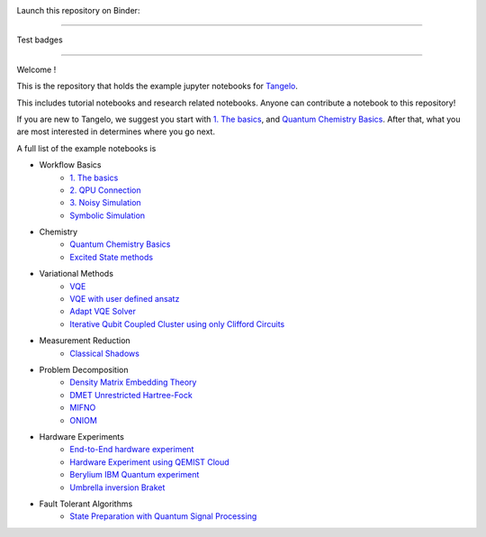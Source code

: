 |tangelo_logo|

.. |tangelo_logo| image:: ./examples/img/tangelo_logo_gradient.png
   :width: 600
   :alt: tangelo_logo

|maintainer| |licence| |systems|

Launch this repository on Binder: |binder|

.. |maintainer| image:: https://img.shields.io/badge/Maintainer-GoodChemistry-blue
   :target: https://goodchemistry.com
.. |licence| image:: https://img.shields.io/badge/License-Apache_2.0-green
   :target: https://github.com/goodchemistryco/Tangelo/blob/main/LICENSE
.. |systems| image:: https://img.shields.io/badge/OS-Linux%20MacOS%20Windows-7373e3
.. |binder| image:: https://mybinder.org/badge_logo.svg
 :target: https://mybinder.org/v2/gh/goodchemistryco/Tangelo-Examples/main

----

Test badges

.. |tag_intro| image:: https://img.shields.io/badge/-Introduction-green
.. |tag_experiment| image:: https://img.shields.io/badge/-Experiment-7373e3
.. |tag_problemdecomp| image:: https://img.shields.io/badge/-Problem%20Decomp-red
.. |tag_vqe| image:: https://img.shields.io/badge/-VQE-yellow
.. |tag_chemistry| image:: https://img.shields.io/badge/-Chemistry-008080
.. |tag_qcloud| image:: https://img.shields.io/badge/-QEMIST%20Cloud-blue
.. |tag_qsim| image:: https://img.shields.io/badge/-Backends-orange


|tag_intro| 
|tag_experiment|
|tag_problemdecomp|
|tag_vqe|
|tag_chemistry|
|tag_qcloud|
|tag_qsim|

----

Welcome !

This is the repository that holds the example jupyter notebooks for `Tangelo <https://github.com/goodchemistryco/Tangelo>`_.

This includes tutorial notebooks and research related notebooks. Anyone can contribute a notebook to this repository!

If you are new to Tangelo, we suggest you start with `1. The basics <https://github.com/goodchemistryco/Tangelo-Examples/blob/main/examples/workflow_basics/1.the_basics.ipynb>`_, and
`Quantum Chemistry Basics <https://github.com/goodchemistryco/Tangelo-Examples/blob/main/examples/chemistry/qchem_modelling_basics.ipynb>`_. After that, what you are most interested in determines
where you go next.

A full list of the example notebooks is

* Workflow Basics
    * `1. The basics <https://github.com/goodchemistryco/Tangelo-Examples/blob/main/examples/workflow_basics/1.the_basics.ipynb>`_
    * `2. QPU Connection <https://github.com/goodchemistryco/Tangelo-Examples/blob/main/examples/workflow_basics/2.qpu_connection.ipynb>`_
    * `3. Noisy Simulation <https://github.com/goodchemistryco/Tangelo-Examples/blob/main/examples/workflow_basics/3.noisy_simulation.ipynb>`_
    * `Symbolic Simulation <https://github.com/goodchemistryco/Tangelo-Examples/blob/main/examples/workflow_basics/symbolic_simulator.ipynb>`_
* Chemistry
    * `Quantum Chemistry Basics <https://github.com/goodchemistryco/Tangelo-Examples/blob/main/examples/chemistry/qchem_modelling_basics.ipynb>`_
    * `Excited State methods <https://github.com/goodchemistryco/Tangelo-Examples/blob/main/examples/chemistry/excited_states.ipynb>`_
* Variational Methods
    * `VQE <https://github.com/goodchemistryco/Tangelo-Examples/blob/main/examples/variational_methods/vqe.ipynb>`_
    * `VQE with user defined ansatz <https://github.com/goodchemistryco/Tangelo-Examples/blob/main/examples/variational_methods/vqe_custom_ansatz_hamiltonian.ipynb>`_
    * `Adapt VQE Solver <https://github.com/goodchemistryco/Tangelo-Examples/blob/main/examples/variational_methods/adapt.ipynb>`_
    * `Iterative Qubit Coupled Cluster using only Clifford Circuits <https://github.com/goodchemistryco/Tangelo-Examples/blob/main/examples/variational_methods/iqcc_using_clifford.ipynb>`_
* Measurement Reduction
    * `Classical Shadows <https://github.com/goodchemistryco/Tangelo-Examples/blob/main/examples/measurement_reduction/classical_shadows.ipynb>`_
* Problem Decomposition
    * `Density Matrix Embedding Theory <https://github.com/goodchemistryco/Tangelo-Examples/blob/main/examples/problem_decomposition/dmet.ipynb>`_
    * `DMET Unrestricted Hartree-Fock <https://github.com/goodchemistryco/Tangelo-Examples/blob/main/examples/problem_decomposition/dmet_uhf.ipynb>`_
    * `MIFNO <https://github.com/goodchemistryco/Tangelo-Examples/blob/main/examples/problem_decomposition/mifno.ipynb>`_
    * `ONIOM <https://github.com/goodchemistryco/Tangelo-Examples/blob/main/examples/problem_decomposition/oniom.ipynb>`_
* Hardware Experiments
    * `End-to-End hardware experiment <https://github.com/goodchemistryco/Tangelo-Examples/blob/main/examples/hardware_experiments/overview_endtoend.ipynb>`_
    * `Hardware Experiment using QEMIST Cloud <https://github.com/goodchemistryco/Tangelo-Examples/blob/main/examples/hardware_experiments/qemist_cloud_hardware_experiment.ipynb>`_
    * `Berylium IBM Quantum experiment <https://github.com/goodchemistryco/Tangelo-Examples/blob/main/examples/hardware_experiments/berylium_ibm_quantum.ipynb>`_
    * `Umbrella inversion Braket <https://github.com/goodchemistryco/Tangelo-Examples/blob/main/examples/hardware_experiments/umbrella_inversion.ipynb>`_
* Fault Tolerant Algorithms
    * `State Preparation with Quantum Signal Processing <https://github.com/goodchemistryco/Tangelo-Examples/blob/main/examples/fault_tolerant/qsp_state_prep.ipynb>`_
